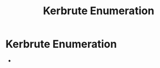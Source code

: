 :PROPERTIES:
:ID:       d6ffa79f-f55e-4b01-97b8-29a6185f5bbc
:END:
#+title: Kerbrute Enumeration
#+filetags: :enumeration:AD:pentest:
#+hugo_base_dir:../


* Kerbrute Enumeration
 -
